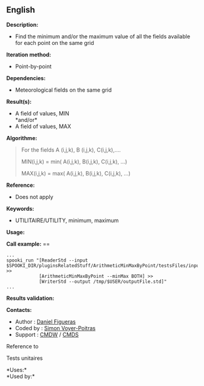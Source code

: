 ** English















*Description:*

- Find the minimum and/or the maximum value of all the fields available
  for each point on the same grid

*Iteration method:*

- Point-by-point

*Dependencies:*

- Meteorological fields on the same grid

*Result(s):*

- A field of values, MIN\\
  *and/or*\\
- A field of values, MAX

*Algorithme:*

#+begin_quote
  For the fields A (i,j,k), B (i,j,k), C(i,j,k),....

  MIN(i,j,k) = min( A(i,j,k), B(i,j,k), C(i,j,k), ...)

  MAX(i,j,k) = max( A(i,j,k), B(i,j,k), C(i,j,k), ...)
#+end_quote

*Reference:*

- Does not apply

*Keywords:*

- UTILITAIRE/UTILITY, minimum, maximum

*Usage:*

*Call example:* ==

#+begin_example
      ...
      spooki_run "[ReaderStd --input $SPOOKI_DIR/pluginsRelatedStuff/ArithmeticMinMaxByPoint/testsFiles/inputFile.std] >>
                  [ArithmeticMinMaxByPoint --minMax BOTH] >>
                  [WriterStd --output /tmp/$USER/outputFile.std]"
      ...
#+end_example

*Results validation:*

*Contacts:*

- Author : [[https://wiki.cmc.ec.gc.ca/wiki/User:Figuerasd][Daniel
  Figueras]]
- Coded by : [[https://wiki.cmc.ec.gc.ca/wiki/User:Voyerpoitrass][Simon
  Voyer-Poitras]]
- Support : [[https://wiki.cmc.ec.gc.ca/wiki/CMDW][CMDW]] /
  [[https://wiki.cmc.ec.gc.ca/wiki/CMDS][CMDS]]

Reference to



Tests unitaires



*Uses:*\\

*Used by:*\\



  

